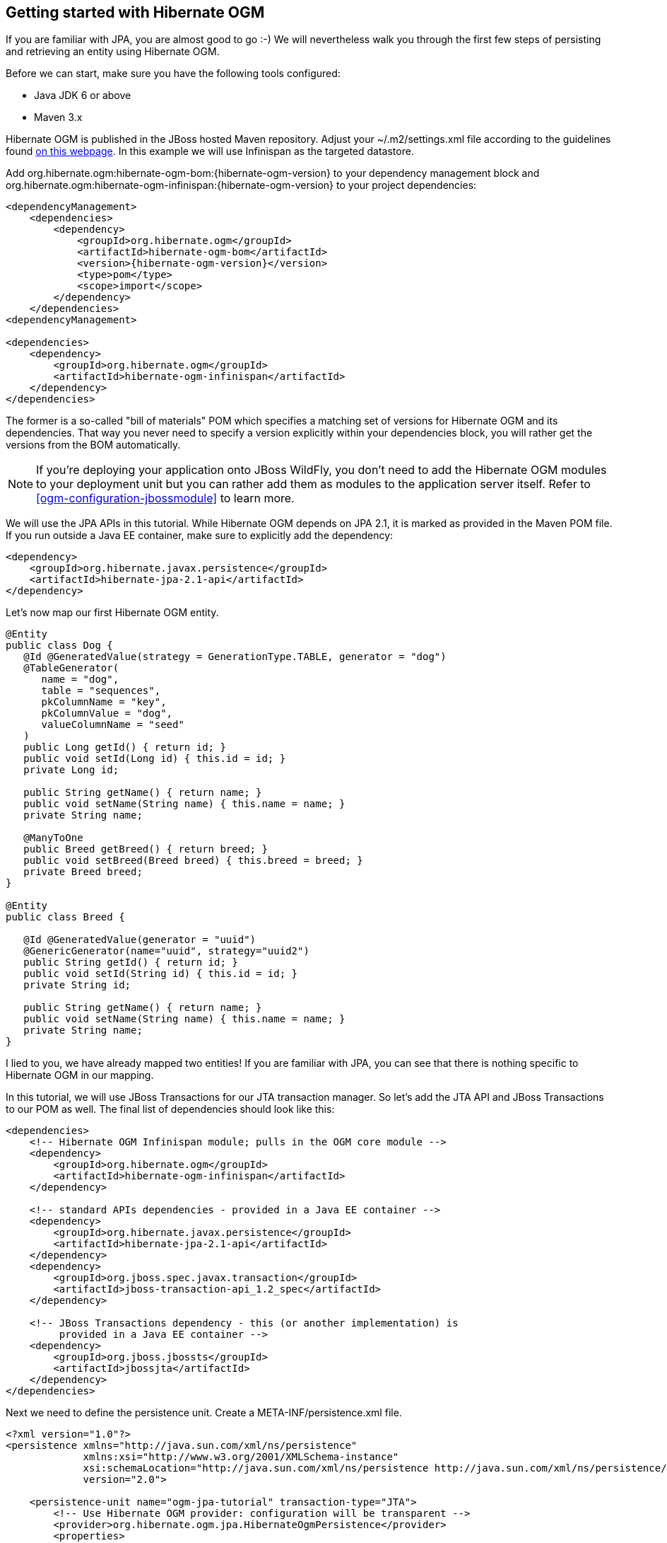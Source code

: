 [[ogm-gettingstarted]]

== Getting started with Hibernate OGM

If you are familiar with JPA, you are almost good to go :-)
We will nevertheless walk you through the first few steps of persisting
and retrieving an entity using Hibernate OGM.

Before we can start, make sure you have the following tools configured:

* Java JDK 6 or above
* Maven 3.x

Hibernate OGM is published in the JBoss hosted Maven repository.
Adjust your [filename]+$$~/.m2/settings.xml$$+ file
according to the guidelines found
http://community.jboss.org/wiki/MavenGettingStarted-Users[on this webpage].
In this example we will use Infinispan as the targeted datastore.

Add +org.hibernate.ogm:hibernate-ogm-bom:{hibernate-ogm-version}+ to your dependency management block
and +org.hibernate.ogm:hibernate-ogm-infinispan:{hibernate-ogm-version}+
to your project dependencies:

[source, XML]
[subs="verbatim,attributes"]
----
<dependencyManagement>
    <dependencies>
        <dependency>
            <groupId>org.hibernate.ogm</groupId>
            <artifactId>hibernate-ogm-bom</artifactId>
            <version>{hibernate-ogm-version}</version>
            <type>pom</type>
            <scope>import</scope>
        </dependency>
    </dependencies>
<dependencyManagement>

<dependencies>
    <dependency>
        <groupId>org.hibernate.ogm</groupId>
        <artifactId>hibernate-ogm-infinispan</artifactId>
    </dependency>
</dependencies>
----

The former is a so-called "bill of materials" POM
which specifies a matching set of versions for Hibernate OGM and its dependencies.
That way you never need to specify a version explicitly within your dependencies block,
you will rather get the versions from the BOM automatically.

[NOTE]
====
If you're deploying your application onto JBoss WildFly,
you don't need to add the Hibernate OGM modules to your deployment unit
but you can rather add them as modules to the application server itself.
Refer to <<ogm-configuration-jbossmodule>> to learn more.
====

We will use the JPA APIs in this tutorial.
While Hibernate OGM depends on JPA 2.1,
it is marked as provided in the Maven POM file.
If you run outside a Java EE container,
make sure to explicitly add the dependency:

[source, XML]
[subs="verbatim,attributes"]
----
<dependency>
    <groupId>org.hibernate.javax.persistence</groupId>
    <artifactId>hibernate-jpa-2.1-api</artifactId>
</dependency>
----

Let's now map our first Hibernate OGM entity.

[source, JAVA]
----
@Entity
public class Dog {
   @Id @GeneratedValue(strategy = GenerationType.TABLE, generator = "dog")
   @TableGenerator(
      name = "dog",
      table = "sequences",
      pkColumnName = "key",
      pkColumnValue = "dog",
      valueColumnName = "seed"
   )
   public Long getId() { return id; }
   public void setId(Long id) { this.id = id; }
   private Long id;

   public String getName() { return name; }
   public void setName(String name) { this.name = name; }
   private String name;

   @ManyToOne
   public Breed getBreed() { return breed; }
   public void setBreed(Breed breed) { this.breed = breed; }
   private Breed breed;
}

@Entity
public class Breed {

   @Id @GeneratedValue(generator = "uuid")
   @GenericGenerator(name="uuid", strategy="uuid2")
   public String getId() { return id; }
   public void setId(String id) { this.id = id; }
   private String id;

   public String getName() { return name; }
   public void setName(String name) { this.name = name; }
   private String name;
}
----

I lied to you, we have already mapped two entities!
If you are familiar with JPA,
you can see that there is nothing specific to Hibernate OGM in our mapping.

In this tutorial, we will use JBoss Transactions for our JTA transaction manager.
So let's add the JTA API and JBoss Transactions to our POM as well.
The final list of dependencies should look like this:

[source, XML]
[subs="verbatim,attributes"]
----
<dependencies>
    <!-- Hibernate OGM Infinispan module; pulls in the OGM core module -->
    <dependency>
        <groupId>org.hibernate.ogm</groupId>
        <artifactId>hibernate-ogm-infinispan</artifactId>
    </dependency>

    <!-- standard APIs dependencies - provided in a Java EE container -->
    <dependency>
        <groupId>org.hibernate.javax.persistence</groupId>
        <artifactId>hibernate-jpa-2.1-api</artifactId>
    </dependency>
    <dependency>
        <groupId>org.jboss.spec.javax.transaction</groupId>
        <artifactId>jboss-transaction-api_1.2_spec</artifactId>
    </dependency>

    <!-- JBoss Transactions dependency - this (or another implementation) is
         provided in a Java EE container -->
    <dependency>
        <groupId>org.jboss.jbossts</groupId>
        <artifactId>jbossjta</artifactId>
    </dependency>
</dependencies>
----

Next we need to define the persistence unit.
Create a [filename]+META-INF/persistence.xml+ file.

[source, XML]
----
<?xml version="1.0"?>
<persistence xmlns="http://java.sun.com/xml/ns/persistence"
             xmlns:xsi="http://www.w3.org/2001/XMLSchema-instance"
             xsi:schemaLocation="http://java.sun.com/xml/ns/persistence http://java.sun.com/xml/ns/persistence/persistence_2_0.xsd"
             version="2.0">

    <persistence-unit name="ogm-jpa-tutorial" transaction-type="JTA">
        <!-- Use Hibernate OGM provider: configuration will be transparent -->
        <provider>org.hibernate.ogm.jpa.HibernateOgmPersistence</provider>
        <properties>
            <!-- property is optional if you want to use Infinispan, otherwise adjust to your favorite
                NoSQL Datastore provider.
            <property name="hibernate.ogm.datastore.provider" value="infinispan"/>
            -->
            <!-- defines which JTA Transaction we plan to use -->
            <property name="hibernate.transaction.jta.platform"
                      value="org.hibernate.service.jta.platform.internal.JBossStandAloneJtaPlatform"/>
        </properties>
    </persistence-unit>
</persistence>
----

Let's now persist a set of entities and retrieve them.

[source, JAVA]
----
//accessing JBoss's Transaction can be done differently but this one works nicely
TransactionManager tm = getTransactionManager();

//build the EntityManagerFactory as you would build in in Hibernate ORM
EntityManagerFactory emf = Persistence.createEntityManagerFactory(
    "ogm-jpa-tutorial");

final Logger logger = LoggerFactory.getLogger(DogBreedRunner.class);

[..]

//Persist entities the way you are used to in plain JPA
tm.begin();
logger.infof("About to store dog and breed");
EntityManager em = emf.createEntityManager();
Breed collie = new Breed();
collie.setName("Collie");
em.persist(collie);
Dog dina = new Dog();
dina.setName("Dina");
dina.setBreed(collie);
em.persist(dina);
Long dinaId = dina.getId();
em.flush();
em.close();
tm.commit();

[..]

//Retrieve your entities the way you are used to in plain JPA
tm.begin();
logger.infof("About to retrieve dog and breed");
em = emf.createEntityManager();
dina = em.find(Dog.class, dinaId);
logger.infof("Found dog %s of breed %s", dina.getName(), dina.getBreed().getName());
em.flush();
em.close();
tm.commit();

[..]

emf.close();

private static final String JBOSS_TM_CLASS_NAME = "com.arjuna.ats.jta.TransactionManager";

public static TransactionManager getTransactionManager() throws Exception {
    Class<?> tmClass = Main.class.getClassLoader().loadClass(JBOSS_TM_CLASS_NAME);
    return (TransactionManager) tmClass.getMethod("transactionManager").invoke(null);
}
----

[NOTE]
====
Some JVM do not handle mixed IPv4/IPv6 stacks properly (older
http://bugs.sun.com/bugdatabase/view_bug.do?bug_id=7144274[Mac OS X JDK in particular]),
if you experience trouble starting the Infinispan cluster,
pass the following property: +-Djava.net.preferIPv4Stack=true+
to your JVM or upgrade to a recent JDK version.
jdk7u6 (b22) is known to work on Max OS X.
====

[NOTE]
====
There are some additional constraints related to transactions when working with Neo4j.
You will find more details in the Neo4j transactions section: <<ogm-neo4j-transactions>>
====

A working example can be found in Hibernate OGM's distribution under
[filename]+hibernate-ogm-documentation/examples/gettingstarted+.

What have we seen?

* Hibernate OGM is a JPA implementation
  and is used as such both for mapping and in API usage
* It is configured as a specific JPA provider:
  [classname]+org.hibernate.ogm.jpa.HibernateOgmPersistence+

Let's explore more in the next chapters.
